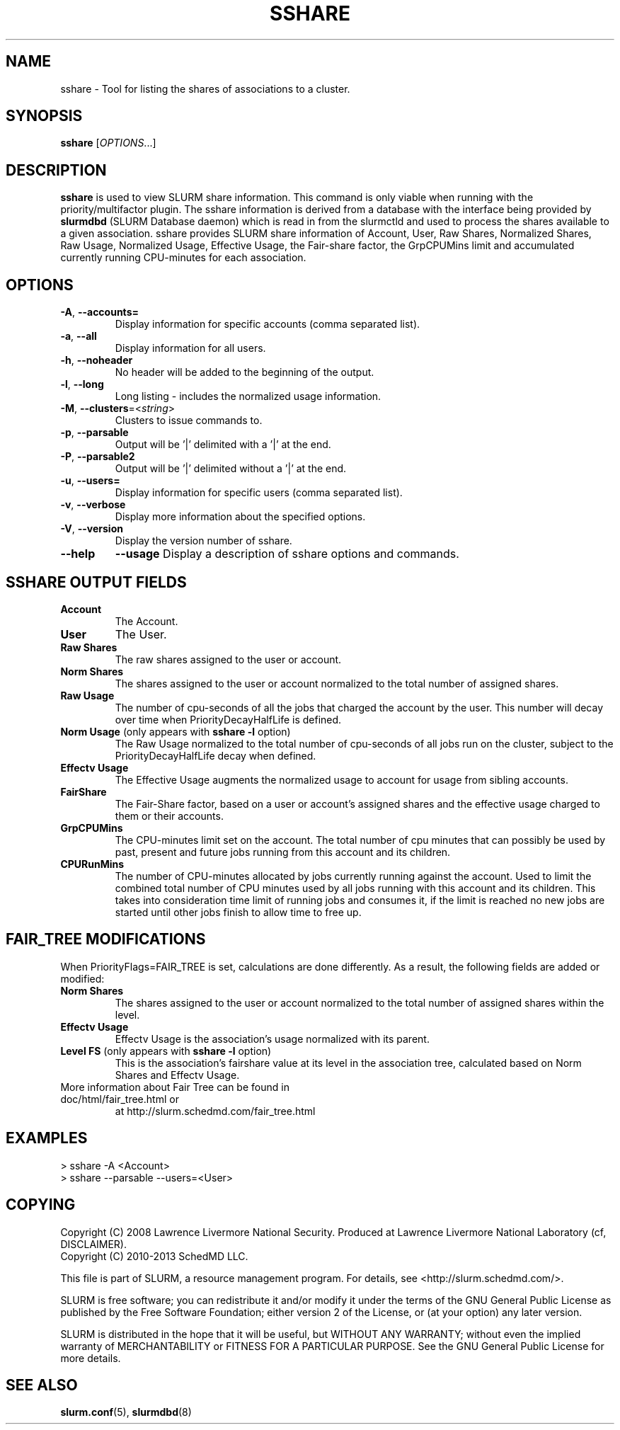 .TH SSHARE "1" "March 2012" "sshare 2.0" "SLURM Commands"

.SH "NAME"
sshare \- Tool for listing the shares of associations to a cluster.

.SH "SYNOPSIS"
\fBsshare\fR [\fIOPTIONS\fR...]

.SH "DESCRIPTION"
\fBsshare\fR is used to view SLURM share information.  This command is
only viable when running with the priority/multifactor plugin.
The sshare information is derived from a database with the interface
being provided by \fBslurmdbd\fR (SLURM Database daemon) which is
read in from the slurmctld and used to process the shares available
to a given association.  sshare provides SLURM share information of
Account, User, Raw Shares, Normalized Shares, Raw Usage, Normalized
Usage, Effective Usage, the Fair-share factor, the GrpCPUMins limit
and accumulated currently running CPU-minutes for each association.


.SH "OPTIONS"

.TP
\fB\-A\fR, \fB\-\-accounts=\fR
Display information for specific accounts (comma separated list).

.TP
\fB\-a\fR, \fB\-\-all\fR
Display information for all users.

.TP
\fB\-h\fR, \fB\-\-noheader\fR
No header will be added to the beginning of the output.

.TP
\fB\-l\fR, \fB\-\-long\fR
Long listing - includes the normalized usage information.

.TP
\fB\-M\fR, \fB\-\-clusters\fR=<\fIstring\fR>
Clusters to issue commands to.

.TP
\fB\-p\fR, \fB\-\-parsable\fR
Output will be '|' delimited with a '|' at the end.

.TP
\fB\-P\fR, \fB\-\-parsable2\fR
Output will be '|' delimited without a '|' at the end.

.TP
\fB\-u\fR, \fB\-\-users=\fR
Display information for specific users (comma separated list).

.TP
\fB\-v\fR, \fB\-\-verbose\fR
Display more information about the specified options.

.TP
\fB\-V\fR, \fB\-\-version\fR
Display the version number of sshare.

.TP
\fB\-\-help\fR
\fB\-\-usage\fR
Display a description of sshare options and commands.

.SH "SSHARE OUTPUT FIELDS"

.TP
\f3Account\fP
The Account.

.TP
\f3User\fP
The User.

.TP
\f3Raw Shares\fP
The raw shares assigned to the user or account.

.TP
\f3Norm Shares\fP
The shares assigned to the user or account normalized to the total
number of assigned shares.

.TP
\f3Raw Usage\fP
The number of cpu-seconds of all the jobs that charged the account by
the user.  This number will decay over time when PriorityDecayHalfLife
is defined.

.TP
\f3Norm Usage\fP (only appears with \fBsshare \-l\fR option)
The Raw Usage normalized to the total number of cpu-seconds of all
jobs run on the cluster, subject to the PriorityDecayHalfLife decay
when defined.

.TP
\f3Effectv Usage\fP
The Effective Usage augments the normalized usage to account for usage
from sibling accounts.

.TP
\f3FairShare\fP
The Fair-Share factor, based on a user or account's assigned shares and
the effective usage charged to them or their accounts.

.TP
\f3GrpCPUMins\fP
The CPU-minutes limit set on the account. The total number of cpu
minutes that can possibly be used by past, present and future jobs
running from this account and its children.

.TP
\f3CPURunMins\fP
The number of CPU-minutes allocated by jobs currently running against
the account. Used to limit the combined total number of CPU minutes
used by all jobs running with this account and its children.
This takes into consideration time limit of running jobs and consumes it,
if the limit is reached no new jobs are started until other jobs finish
to allow time to free up.

.SH "FAIR_TREE MODIFICATIONS"
When PriorityFlags=FAIR_TREE is set, calculations are done differently.
As a result, the following fields are added or modified:

.TP
\f3Norm Shares\fP
The shares assigned to the user or account normalized to the total
number of assigned shares within the level.

.TP
\f3Effectv Usage\fP
Effectv Usage is the association's usage normalized with its parent.

.TP
\f3Level FS\fP (only appears with \fBsshare \-l\fR option)
This is the association's fairshare value at its level in the association
tree, calculated based on Norm Shares and Effectv Usage.

.TP
More information about Fair Tree can be found in doc/html/fair_tree.html or
at http://slurm.schedmd.com/fair_tree.html

.SH "EXAMPLES"
.eo
.br
> sshare -A <Account>
.br
.br
> sshare --parsable --users=<User>
.br

.ec

.SH "COPYING"
Copyright (C) 2008 Lawrence Livermore National Security.
Produced at Lawrence Livermore National Laboratory (cf, DISCLAIMER).
.br
Copyright (C) 2010\-2013 SchedMD LLC.
.LP
This file is part of SLURM, a resource management program.
For details, see <http://slurm.schedmd.com/>.
.LP
SLURM is free software; you can redistribute it and/or modify it under
the terms of the GNU General Public License as published by the Free
Software Foundation; either version 2 of the License, or (at your option)
any later version.
.LP
SLURM is distributed in the hope that it will be useful, but WITHOUT ANY
WARRANTY; without even the implied warranty of MERCHANTABILITY or FITNESS
FOR A PARTICULAR PURPOSE.  See the GNU General Public License for more
details.

.SH "SEE ALSO"
\fBslurm.conf\fR(5),
\fBslurmdbd\fR(8)
